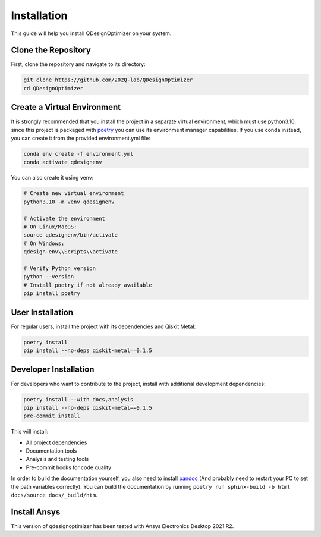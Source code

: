 .. _installation:

Installation
============

This guide will help you install QDesignOptimizer on your system.

Clone the Repository
--------------------

First, clone the repository and navigate to its directory:

.. code-block:: bash

    git clone https://github.com/202Q-lab/QDesignOptimizer
    cd QDesignOptimizer

Create a Virtual Environment
----------------------------
It is strongly recommended that you install the project in a separate virtual environment, which must use python3.10. since this project is packaged with `poetry <https://python-poetry.org/>`_ you can use its environment manager capabilities. If you use conda instead, you can create it from the provided environment.yml file:

.. code-block:: bash

    conda env create -f environment.yml
    conda activate qdesignenv

You can also create it using venv:

.. code-block:: bash

    # Create new virtual environment
    python3.10 -m venv qdesignenv

    # Activate the environment
    # On Linux/MacOS:
    source qdesignenv/bin/activate
    # On Windows:
    qdesign-env\\Scripts\\activate

    # Verify Python version
    python --version
    # Install poetry if not already available
    pip install poetry


User Installation
-----------------

For regular users, install the project with its dependencies and Qiskit Metal:

.. code-block:: bash

    poetry install
    pip install --no-deps qiskit-metal==0.1.5

Developer Installation
----------------------

For developers who want to contribute to the project, install with additional development dependencies:

.. code-block:: bash

    poetry install --with docs,analysis
    pip install --no-deps qiskit-metal==0.1.5
    pre-commit install

This will install:

- All project dependencies
- Documentation tools
- Analysis and testing tools
- Pre-commit hooks for code quality

In order to build the documentation yourself, you also need to install `pandoc <https://pandoc.org/>`_ (And probably need to restart your PC to set the path variables correctly). You can build the documentation by running ``poetry run sphinx-build -b html docs/source docs/_build/htm``.


Install Ansys
-------------

This version of qdesignoptimizer has been tested with Ansys Electronics Desktop 2021 R2.
